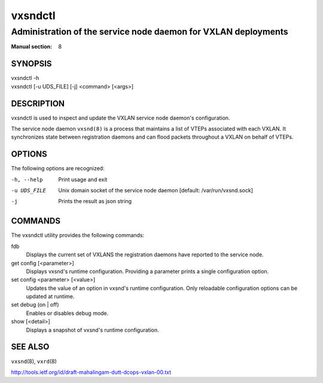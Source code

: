 ========
vxsndctl
========

---------------------------------------------------------------
Administration of the service node daemon for VXLAN deployments
---------------------------------------------------------------

:Manual section: 8


SYNOPSIS
========
| vxsndctl -h
| vxsndctl [-u UDS_FILE] [-j] <command> [<args>]


DESCRIPTION
===========

vxsndctl is used to inspect and update the VXLAN service node daemon's
configuration.

The service node daemon ``vxsnd(8)`` is a process that maintains a list of
VTEPs associated with each VXLAN. It synchronizes state between registration
daemons and can flood packets throughout a VXLAN on behalf of VTEPs.


OPTIONS
=======

The following options are recognized:

-h, --help
  Print usage and exit

-u UDS_FILE
  Unix domain socket of the service node daemon [default: /var/run/vxsnd.sock]

-j
  Prints the result as json string


COMMANDS
========

The vxsndctl utility provides the following commands:

fdb
  Displays the current set of VXLANS the registration daemons have reported to
  the service node.

get config [<parameter>]
  Displays vxsnd's runtime configuration. Providing a parameter prints a
  single configuration option.

set config <parameter> [<value>]
  Updates the value of an option in vxsnd's runtime configuration. Only
  reloadable configuration options can be updated at runtime.

set debug (on | off)
  Enables or disables debug mode.

show [<detail>]
  Displays a snapshot of vxsnd's runtime configuration.


SEE ALSO
========
``vxsnd``\(8), ``vxrd``\(8)

http://tools.ietf.org/id/draft-mahalingam-dutt-dcops-vxlan-00.txt
